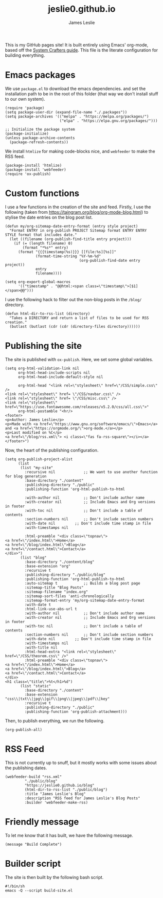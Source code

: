 #+title: jeslie0.github.io
#+author: James Leslie
This is my GitHub pages site! It is built entirely using Emacs' org-mode, based off the [[https://systemcrafters.net/publishing-websites-with-org-mode/][System Crafters guide]]. This file is the literate configuration for building everything.
* Emacs packages
:PROPERTIES:
:header-args:elisp: :tangle ./build-site.el
:END:
We use =package.el= to download the emacs dependencies. and set the installation path to be in the root of this folder (that way we don't install stuff to our own system).
#+BEGIN_SRC elisp
(require 'package)
(setq package-user-dir (expand-file-name "./.packages"))
(setq package-archives '(("melpa" . "https://melpa.org/packages/")
                         ("elpa" . "https://elpa.gnu.org/packages/")))

;; Initialize the package system
(package-initialize)
(unless package-archive-contents
  (package-refresh-contents))
#+END_SRC

We install =htmlize= for making code-blocks nice, and =webfeeder= to make the RSS feed.
#+BEGIN_SRC elisp
(package-install 'htmlize)
(package-install 'webfeeder)
(require 'ox-publish)
#+END_SRC
* Custom functions
:PROPERTIES:
:header-args:elisp: :tangle ./build-site.el
:END:
I use a few functions in the creation of the site and feed. Firstly, I use the following (taken from https://taingram.org/blog/org-mode-blog.html) to stylise the date entries on the blog post list.
#+BEGIN_SRC elisp
(defun my/org-sitemap-date-entry-format (entry style project)
  "Format ENTRY in org-publish PROJECT Sitemap format ENTRY ENTRY STYLE format that includes date."
  (let ((filename (org-publish-find-title entry project)))
    (if (= (length filename) 0)
        (format "*%s*" entry)
      (format "{{{timestamp(%s)}}} [[file:%s][%s]]"
              (format-time-string "%Y-%m-%d"
                                  (org-publish-find-date entry project))
              entry
              filename))))

(setq org-export-global-macros
      '(("timestamp" . "@@html:<span class=\"timestamp\">[$1]</span>@@")))
#+END_SRC

I use the following hack to filter out the non-blog posts in the =/blog/= directory.
#+BEGIN_SRC elisp
(defun html-dir-to-rss-list (directory)
  "Takes a DIRECTORY and return a list of files to be used for RSS creation."
  (butlast (butlast (cdr (cdr (directory-files directory))))))
#+END_SRC
* Publishing the site
:PROPERTIES:
:header-args:elisp: :tangle ./build-site.el
:END:
The site is published with =ox-publish=. Here, we set some global variables.
#+BEGIN_SRC elisp
(setq org-html-validation-link nil
      org-html-head-include-scripts nil
      org-html-head-include-default-style nil

      org-html-head "<link rel=\"stylesheet\" href=\"/CSS/simple.css\" />
<link rel=\"stylesheet\" href= \"/CSS/navbar.css\" />
<link rel=\"stylesheet\" href= \"/CSS/misc.css\" />
<link rel=\"stylesheet\" href=\"https://use.fontawesome.com/releases/v5.2.0/css/all.css\">"
      org-html-postamble "<hr/>
<footer>
<p>Author: James Leslie</p>
<p>Made with <a href=\"https://www.gnu.org/software/emacs/\">Emacs</a> and <a href=\"https://orgmode.org/\">org-mode.</a></p>
<p>Last modified on %C</p>
<a href=\"/blog/rss.xml\"> <i class=\"fas fa-rss-square\"></i></a>
</footer>")
#+END_SRC

Now, the heart of the publishing configuration.
#+BEGIN_SRC elisp
(setq org-publish-project-alist
      (list
       (list "my-site"
	     :recursive nil             ;; We want to use another function for blog generation
	     :base-directory "./content"
	     :publishing-directory "./public"
	     :publishing-function 'org-html-publish-to-html

	     :with-author nil           ;; Don't include author name
	     :with-creator nil          ;; Include Emacs and Org versions in footer
	     :with-toc nil              ;; Don't include a table of contents
	     :section-numbers nil       ;; Don't include section numbers
	     :with-date nil         ;; Don't include time stamp in file
	     :with-timestamps nil

	     :html-preamble "<div class=\"topnav\">
<a href=\"/index.html\">Home</a>
<a href=\"/blog/index.html\">Blog</a>
<a href=\"/contact.html\">Contact</a>
</div>")
       (list "blog"
	     :base-directory "./content/blog"
	     :base-extension "org"
	     :recursive t
	     :publishing-directory "./public/blog"
	     :publishing-function 'org-html-publish-to-html
	     :auto-sitemap t            ;; Builds a blog post page
	     :sitemap-title "Blog Posts"
	     :sitemap-filename "index.org"
	     :sitemap-sort-files 'anti-chronologically
	     :sitemap-format-entry 'my/org-sitemap-date-entry-format
	     :with-date t
	     :html-link-use-abs-url t
	     :with-author nil           ;; Don't include author name
	     :with-creator nil          ;; Include Emacs and Org versions in footer
	     :with-toc nil              ;; Don't include a table of contents
	     :section-numbers nil       ;; Don't include section numbers
	     :with-date nil         ;; Don't include time stamp in file
	     :with-timestamps nil
	     :with-title nil
	     :html-head-extra "<link rel=\"stylesheet\" href=\"/CSS/theorem.css\" />"
	     :html-preamble "<div class=\"topnav\">
<a href=\"/index.html\">Home</a>
<a href=\"/blog/index.html\">Blog</a>
<a href=\"/contact.html\">Contact</a>
</div>
<h1 class=\"title\">%t</h1>%d")
       (list "static"
	     :base-directory "./content"
	     :base-extension "css\\|txt\\|jpg\\|gif\\|png\\|jpeg\\|pdf\\|key"
	     :recursive t
	     :publishing-directory "./public"
	     :publishing-function 'org-publish-attachment)))
#+END_SRC
Then, to publish everything, we run the following.
#+BEGIN_SRC elisp
(org-publish-all)
#+END_SRC
* RSS Feed
:PROPERTIES:
:header-args:elisp: :tangle ./build-site.el
:END:
This is not currently up to snuff, but it mostly works with some issues about the publishing dates.
#+BEGIN_SRC elisp
(webfeeder-build "rss.xml"
		 "./public/blog"
		 "https://jeslie0.github.io/blog"
		 (html-dir-to-rss-list "./public/blog")
		 :title "James Leslie's Blog"
		 :description "RSS feed for James Leslie's Blog Posts"
		 :builder 'webfeeder-make-rss)
#+END_SRC
* Friendly message
:PROPERTIES:
:header-args:elisp: :tangle ./build-site.el
:END:
To let me know that it has built, we have the following message.
#+BEGIN_SRC elisp
(message "Build Complete")
#+END_SRC
* Builder script
:PROPERTIES:
:header-args:shell: :tangle ./build.sh
:END:
The site is then built by the following bash script.
#+begin_src shell
#!/bin/sh
emacs -Q --script build-site.el
#+end_src
